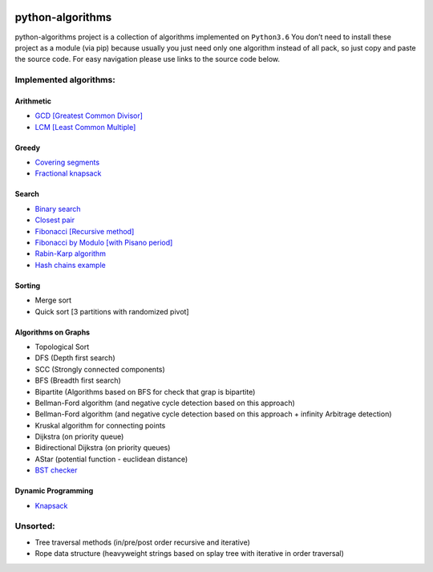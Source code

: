 |Build Status| |Coverage Status| |Documentation Status|

python-algorithms
=================

python-algorithms project is a collection of algorithms implemented on
``Python3.6`` You don’t need to install these project as a module (via
pip) because usually you just need only one algorithm instead of all
pack, so just copy and paste the source code. For easy navigation please
use links to the source code below.

Implemented algorithms:
-----------------------

Arithmetic
~~~~~~~~~~

-  `GCD [Greatest Common Divisor] <algorithms/arithmetic/gcd.py>`__
-  `LCM [Least Common Multiple] <algorithms/arithmetic/lcm.py>`__

Greedy
~~~~~~

-  `Covering segments <algorithms/greedy/covering_segments.py>`__
-  `Fractional knapsack <algorithms/greedy/fractional_knapsack.py>`__

Search
~~~~~~

-  `Binary search <algorithms/search/binary_search.py>`__
-  `Closest pair <algorithms/search/closest_pair.py>`__
-  `Fibonacci [Recursive method] <algorithms/search/fibonacci.py>`__
-  `Fibonacci by Modulo [with Pisano period] <algorithms/search/fibonacci_modulo.py>`__
-  `Rabin-Karp algorithm <algorithms/search/rabinkarp.py>`__
-  `Hash chains example <algorithms/search/hash_chains.py>`__

Sorting
~~~~~~~

-  Merge sort
-  Quick sort [3 partitions with randomized pivot]

Algorithms on Graphs
~~~~~~~~~~~~~~~~~~~~

-  Topological Sort
-  DFS (Depth first search)
-  SCC (Strongly connected components)
-  BFS (Breadth first search)
-  Bipartite (Algorithms based on BFS for check that grap is bipartite)
-  Bellman-Ford algorithm (and negative cycle detection based on this
   approach)
-  Bellman-Ford algorithm (and negative cycle detection based on this
   approach + infinity Arbitrage detection)
-  Kruskal algorithm for connecting points
-  Dijkstra (on priority queue)
-  Bidirectional Dijkstra (on priority queues)
-  AStar (potential function - euclidean distance)
-  `BST checker <algorithms/graphs/bst_check.py>`__

Dynamic Programming
~~~~~~~~~~~~~~~~~~~
-  `Knapsack <algorithms/dynamic_programming/knapsack.py>`__

Unsorted:
---------

-  Tree traversal methods (in/pre/post order recursive and iterative)
-  Rope data structure (heavyweight strings based on splay tree with
   iterative in order traversal)

.. |Build Status| image:: https://travis-ci.org/ArseniyAntonov/python-algorithms.svg?branch=master
    :target: https://travis-ci.org/ArseniyAntonov/python-algorithms
.. |Documentation Status| image:: https://readthedocs.org/projects/python-algorithms-doc/badge/?version=latest
    :target: http://python-algorithms-doc.readthedocs.io/en/latest/?badge=latest
.. |Coverage Status| image:: https://codecov.io/gh/ArseniyAntonov/python-algorithms/branch/master/graph/badge.svg
    :target: https://codecov.io/gh/ArseniyAntonov/python-algorithms